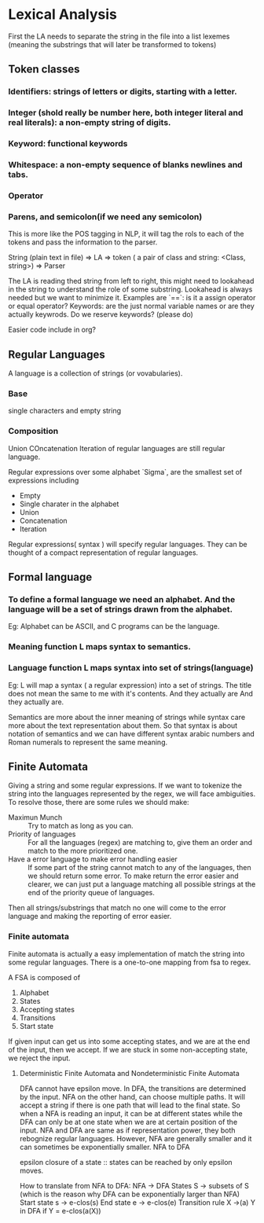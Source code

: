 

* Lexical Analysis

First the LA needs to separate the string in the file into a list lexemes (meaning the substrings that will later be transformed to tokens)
  
** Token classes
*** Identifiers: strings of letters or digits, starting with a letter.
*** Integer (shold really be number here, both integer literal and real literals): a non-empty string of digits.
*** Keyword: functional keywords
*** Whitespace: a non-empty sequence of blanks newlines and tabs.
*** Operator
*** Parens, and semicolon(if we need any semicolon)

This is more like the POS tagging in NLP, it will tag the rols to each of the tokens and pass the information to the parser.

String (plain text in file) => LA => token ( a pair of class and string: <Class, string>) => Parser

The LA is reading thed string from left to right, this might need to lookahead in the string to understand the role of some substring.
Lookahead is always needed but we want to minimize it.
Examples are 
`==`: is it a assign operator or equal operator?
Keywords: are the just normal variable names or are they actually keywrods.
Do we reserve keywords? (please do)

Easier code include in org?


** Regular Languages
A language is a collection of strings (or vovabularies).

*** Base
single characters and empty string

*** Composition
Union
COncatenation
Iteration
of regular languages are still regular language.

Regular expressions over some alphabet `Sigma`, are the smallest set of expressions including
- Empty
- Single charater in the alphabet
- Union
- Concatenation
- Iteration
  
Regular expressions( syntax ) will specify regular languages. They can be thought of a compact representation of regular languages.

** Formal language

*** To define a formal language we need an alphabet. And the language will be a set of strings drawn from the alphabet.

Eg: Alphabet can be  ASCII, and C programs can be the language.

*** Meaning function L maps syntax to semantics.
*** Language function L maps syntax into set of strings(language)
Eg: L will map a syntax ( a regular expression) into a set of strings.
The title does not mean the same to me with it's contents. And they actually are And they actually are.

Semantics are more about the inner meaning of strings while syntax care more about the text representation about them.
So that syntax is about notation of semantics and we can have different syntax arabic numbers and Roman numerals to represent the same meaning.

** Finite Automata
   Giving a string and some regular expressions.
   If we want to tokenize the string into the languages represented by the regex,
we will face ambiguities.
To resolve those, there are some rules we should make:
- Maximun Munch :: Try to match as long as you can.
- Priority of languages :: For all the languages (regex) are matching to, give them an order and match to the more prioritized one.
- Have a error language to make error handling easier :: If some part of the string cannot match to any of the languages, then we should return some error. To make return the error easier and clearer, we can just put a language matching all possible strings at the end of the priority queue of languages.
Then all strings/substrings that match no one will come to the error language and making the reporting of error easier.

*** Finite automata
Finite automata is actually a easy implementation of match the string into some regular languages.
There is a one-to-one mapping from fsa to regex.

A FSA is composed of
1. Alphabet
2. States
3. Accepting states
4. Transitions
5. Start state
   
If given input can get us into some accepting states, and we are at the end of the input, then we accept.
If we are stuck in some non-accepting state, we reject the input.

**** Deterministic Finite Automata and Nondeterministic Finite Automata
DFA cannot have epsilon move. In DFA, the transitions are determined by the input.
NFA on the other hand, can choose multiple paths. It will accept a string if there is one path that will lead to the final state.
So when a NFA is reading an input, it can be at different states while the DFA can only be at one state when we are at certain position of the input.
NFA and DFA are same as if representation power, they both rebognize regular languages.
However, NFA are generally smaller and it can sometimes be exponentially smaller.
NFA to DFA

epsilon closure of a state :: states can be reached by only epsilon moves.

How to translate from NFA to DFA:
NFA -> DFA
States S -> subsets of S (which is the reason why DFA can be exponentially larger than NFA)
Start state s -> e-clos(s)
End state e -> e-clos(e)
Transition rule X ->(a) Y in DFA if Y = e-clos(a(X))

